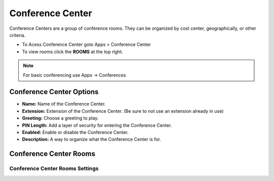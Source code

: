 ##################
Conference Center
##################

Conference Centers are a group of conference rooms. They can be organized by cost center, geographically, or other criteria. 



.. image:: ../_static/images/fusionpbx_conference_center.jpg
        :scale: 85%



*  To Acess Conference Center goto Apps > Conference Center
*  To view rooms click the **ROOMS** at the top right.

.. note::  For basic conferencing use Apps -> Conferences


Conference Center Options
---------------------------


.. image:: ../_static/images/applications/fusionpbx_conference_center_add.jpg
        :scale: 85%


* **Name:** Name of the Conference Center.
* **Extension:** Extension of the Conference Center. (Be sure to not use an extension already in use)
* **Greeting:** Choose a greeting to play.
* **PIN Length:** Add a layer of security for entering the Conference Center.
* **Enabled:** Enable or disable the Conference Center.
* **Description:** A way to organize what the Conference Center is for.


Conference Center Rooms
-------------------------

.. image:: ../_static/images/applications/fusionpbx_conference_center_rooms.jpg
        :scale: 85%



Conference Center Rooms Settings
^^^^^^^^^^^^^^^^^^^^^^^^^^^^^^^^^^


.. image:: ../_static/images/applications/fusionpbx_conference_center_rooms_settings.jpg
        :scale: 85%




